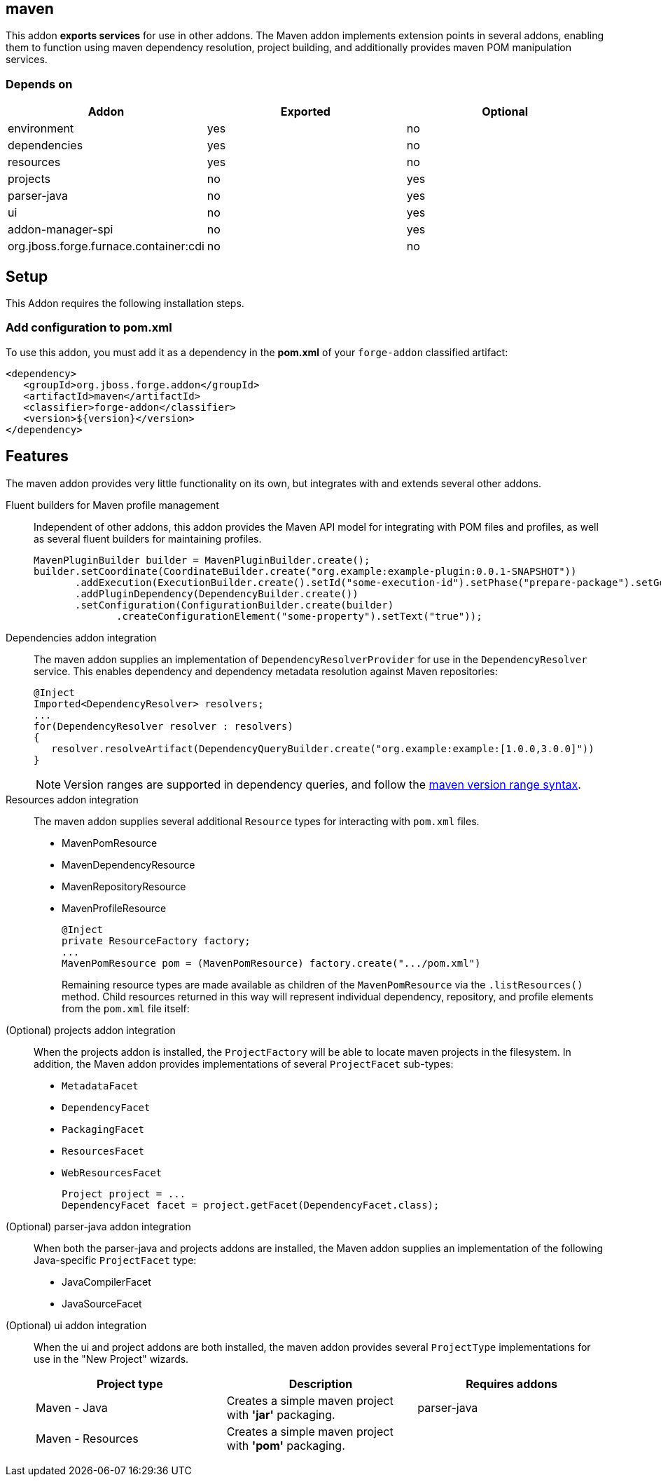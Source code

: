 == maven
:idprefix: id_ 

This addon *exports services* for use in other addons. The Maven addon implements extension points in several addons, enabling them to function using maven dependency resolution, project building, and additionally provides maven POM manipulation services.

=== Depends on

[options="header"]
|===
|Addon |Exported |Optional

|environment
|yes
|no

|dependencies
|yes
|no

|resources
|yes
|no

|projects
|no
|yes

|parser-java
|no
|yes

|ui
|no
|yes

|addon-manager-spi
|no
|yes

|org.jboss.forge.furnace.container:cdi
|no
|no

|===

== Setup

This Addon requires the following installation steps.

=== Add configuration to pom.xml 

To use this addon, you must add it as a dependency in the *pom.xml* of your `forge-addon` classified artifact:

[source,xml]
----
<dependency>
   <groupId>org.jboss.forge.addon</groupId>
   <artifactId>maven</artifactId>
   <classifier>forge-addon</classifier>
   <version>${version}</version>
</dependency>
----

== Features

The maven addon provides very little functionality on its own, but integrates with and extends several other addons. 

Fluent builders for Maven profile management::
Independent of other addons, this addon provides the Maven API model for integrating with POM files and profiles, as well as several fluent builders for maintaining profiles.
+
[source,java]
----
MavenPluginBuilder builder = MavenPluginBuilder.create();
builder.setCoordinate(CoordinateBuilder.create("org.example:example-plugin:0.0.1-SNAPSHOT"))
       .addExecution(ExecutionBuilder.create().setId("some-execution-id").setPhase("prepare-package").setGoal("some-goal"))
       .addPluginDependency(DependencyBuilder.create())
       .setConfiguration(ConfigurationBuilder.create(builder)
              .createConfigurationElement("some-property").setText("true"));
----


Dependencies addon integration::
The maven addon supplies an implementation of `DependencyResolverProvider` for use in the `DependencyResolver` service. This enables dependency and dependency metadata resolution against Maven repositories:
+
[source,java]
----
@Inject 
Imported<DependencyResolver> resolvers;
...
for(DependencyResolver resolver : resolvers)
{
   resolver.resolveArtifact(DependencyQueryBuilder.create("org.example:example:[1.0.0,3.0.0]"))
}
----
+
NOTE: Version ranges are supported in dependency queries, and follow the http://maven.apache.org/enforcer/enforcer-rules/versionRanges.html[maven version range syntax].


Resources addon integration::
The maven addon supplies several additional `Resource` types for interacting with `pom.xml` files.
+
* MavenPomResource
* MavenDependencyResource
* MavenRepositoryResource
* MavenProfileResource
+
[source,java]
----
@Inject 
private ResourceFactory factory;
...
MavenPomResource pom = (MavenPomResource) factory.create(".../pom.xml")
----
+
Remaining resource types are made available as children of the `MavenPomResource` via the `.listResources()` method. Child resources returned in this way will represent individual dependency, repository, and profile elements from the `pom.xml` file itself:


(Optional) projects addon integration:: 
When the projects addon is installed, the `ProjectFactory` will be able to locate maven projects in the filesystem. In addition, the Maven addon provides implementations of several `ProjectFacet` sub-types:
+
* `MetadataFacet`
* `DependencyFacet`
* `PackagingFacet`
* `ResourcesFacet`
* `WebResourcesFacet`
+
[source,java]
----
Project project = ...
DependencyFacet facet = project.getFacet(DependencyFacet.class);
----


(Optional) parser-java addon integration::
When both the parser-java and projects addons are installed, the Maven addon supplies an implementation of the following Java-specific `ProjectFacet` type:
+
* JavaCompilerFacet
* JavaSourceFacet


(Optional) ui addon integration:: 
When the ui and project addons are both installed, the maven addon provides several `ProjectType` implementations for use in the "New Project" wizards.
+
|===
|Project type |Description |Requires addons

|Maven - Java
|Creates a simple maven project with *'jar'* packaging.
|parser-java

|Maven - Resources
|Creates a simple maven project with *'pom'* packaging. 
|

|===
